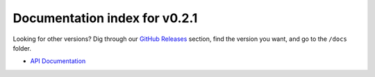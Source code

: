================================
 Documentation index for v0.2.1
================================
Looking for other versions? Dig through our `GitHub Releases`_ section, find the version
you want, and go to the ``/docs`` folder.

- `API Documentation`_

.. _API Documentation: https://github.com/Take-Some-Bytes/python_http_parser/blob/v0.2.1/docs/API.rst
.. _GitHub Releases: https://github.com/Take-Some-Bytes/python_http_parser/releases

